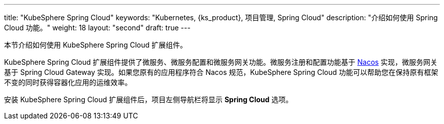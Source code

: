 ---
title: "KubeSphere Spring Cloud"
keywords: "Kubernetes, {ks_product}, 项目管理, Spring Cloud"
description: "介绍如何使用 Spring Cloud 功能。"
weight: 18
layout: "second"
draft: true
---


本节介绍如何使用 KubeSphere Spring Cloud 扩展组件。

KubeSphere Spring Cloud 扩展组件提供了微服务、微服务配置和微服务网关功能。微服务注册和配置功能基于 link:https://nacos.io[Nacos] 实现，微服务网关基于 Spring Cloud Gateway 实现。如果您原有的应用程序符合 Nacos 规范，KubeSphere Spring Cloud 功能可以帮助您在保持原有框架不变的同时获得容器化应用的运维效率。

安装 KubeSphere Spring Cloud 扩展组件后，项⽬左侧导航栏将显⽰ **Spring Cloud** 选项。